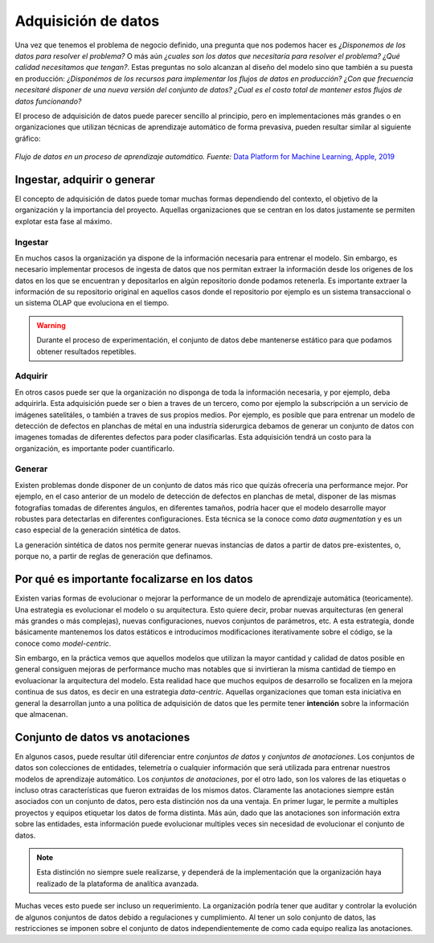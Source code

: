 .. _rst_data_adquisition:

====================
Adquisición de datos
====================

Una vez que tenemos el problema de negocio definido, una pregunta que nos podemos hacer es *¿Disponemos de los datos para resolver el problema?* O más aún *¿cuales son los datos que necesitaría para resolver el problema? ¿Qué calidad necesitamos que tengan?*. Estas preguntas no solo alcanzan al diseño del modelo sino que también a su puesta en producción: *¿Disponémos de los recursos para implementar los flujos de datos en producción? ¿Con que frecuencia necesitaré disponer de una nueva versión del conjunto de datos? ¿Cual es el costo total de mantener estos flujos de datos funcionando?*

El proceso de adquisición de datos puede parecer sencillo al principio, pero en implementaciones más grandes o en organizaciones que utilizan técnicas de aprendizaje automático de forma prevasiva, pueden resultar similar al siguiente gráfico:

.. figure:: ../_images/data_workflows.png
   :alt: Flujo de datos en un proceso de aprendizaje automático.
   :align: center
   :width: 500

   *Flujo de datos en un proceso de aprendizaje automático. Fuente:* `Data Platform for Machine Learning, Apple, 2019 <https://dl.acm.org/doi/pdf/10.1145/3299869.3314050>`_ 

.. _rst_data_adquire_ingest_generate:

Ingestar, adquirir o generar
----------------------------

El concepto de adquisición de datos puede tomar muchas formas dependiendo del contexto, el objetivo de la organización y la importancia del proyecto. Aquellas organizaciones que se centran en los datos justamente se permiten explotar esta fase al máximo. 

Ingestar
^^^^^^^^
En muchos casos la organización ya dispone de la información necesaria para entrenar el modelo. Sin embargo, es necesario implementar procesos de ingesta de datos que nos permitan extraer la información desde los origenes de los datos en los que se encuentran y depositarlos en algún repositorio donde podamos retenerla. Es importante extraer la información de su repositorio original en aquellos casos donde el repositorio por ejemplo es un sistema transaccional o un sistema OLAP que evoluciona en el tiempo. 

.. warning:: Durante el proceso de experimentación, el conjunto de datos debe mantenerse estático para que podamos obtener resultados repetibles.

Adquirir
^^^^^^^^
En otros casos puede ser que la organización no disponga de toda la información necesaria, y por ejemplo, deba adquirirla. Esta adquisición puede ser o bien a traves de un tercero, como por ejemplo la subscripción a un servicio de imágenes satelitáles, o también a traves de sus propios medios. Por ejemplo, es posible que para entrenar un modelo de detección de defectos en planchas de métal en una industría siderurgica debamos de generar un conjunto de datos con imagenes tomadas de diferentes defectos para poder clasificarlas. Esta adquisición tendrá un costo para la organización, es importante poder cuantificarlo.

Generar
^^^^^^^
Existen problemas donde disponer de un conjunto de datos más rico que quizás ofrecería una performance mejor. Por ejemplo, en el caso anterior de un modelo de detección de defectos en planchas de metal, disponer de las mismas fotografías tomadas de diferentes ángulos, en diferentes tamaños, podría hacer que el modelo desarrolle mayor robustes para detectarlas en diferentes configuraciones. Esta técnica se la conoce como *data augmentation* y es un caso especial de la generación sintética de datos.

La generación sintética de datos nos permite generar nuevas instancias de datos a partir de datos pre-existentes, o, porque no, a partir de reglas de generación que definamos.


Por qué es importante focalizarse en los datos
----------------------------------------------

Existen varias formas de evolucionar o mejorar la performance de un modelo de aprendizaje automática (teoricamente). Una estrategia es evolucionar el modelo o su arquitectura. Esto quiere decir, probar nuevas arquitecturas (en general más grandes o más complejas), nuevas configuraciones, nuevos conjuntos de parámetros, etc. A esta estrategía, donde básicamente mantenemos los datos estáticos e introducimos modificaciones iterativamente sobre el código, se la conoce como *model-centric*.

Sin embargo, en la práctica vemos que aquellos modelos que utilizan la mayor cantidad y calidad de datos posible en general consiguen mejoras de performance mucho mas notables que si invirtieran la misma cantidad de tiempo en evoluacionar la arquitectura del modelo. Esta realidad hace que muchos equipos de desarrollo se focalizen en la mejora continua de sus datos, es decir en una estrategia *data-centric*. Aquellas organizaciones que toman esta iniciativa en general la desarrollan junto a una política de adquisición de datos que les permite tener **intención** sobre la información que almacenan.


Conjunto de datos vs anotaciones
--------------------------------
En algunos casos, puede resultar útil diferenciar entre *conjuntos de datos* y *conjuntos de anotaciones*. Los conjuntos de datos son colecciones de entidades, telemetría o cualquier información que será utilizada para entrenar nuestros modelos de aprendizaje automático. Los *conjuntos de anotaciones*, por el otro lado, son los valores de las etiquetas o incluso otras características que fueron extraidas de los mismos datos. Claramente las anotaciones siempre están asociados con un conjunto de datos, pero esta distinción nos da una ventaja. En primer lugar, le permite a multiples proyectos y equipos etiquetar los datos de forma distinta. Más aún, dado que las anotaciones son información extra sobre las entidades, esta información puede evolucionar multiples veces sin necesidad de evolucionar el conjunto de datos. 

.. note:: Esta distinción no siempre suele realizarse, y dependerá de la implementación que la organización haya realizado de la plataforma de analítica avanzada.

Muchas veces esto puede ser incluso un requerimiento. La organización podría tener que auditar y controlar la evolución de algunos conjuntos de datos debido a regulaciones y cumplimiento. Al tener un solo conjunto de datos, las restricciones se imponen sobre el conjunto de datos independientemente de como cada equipo realiza las anotaciones.